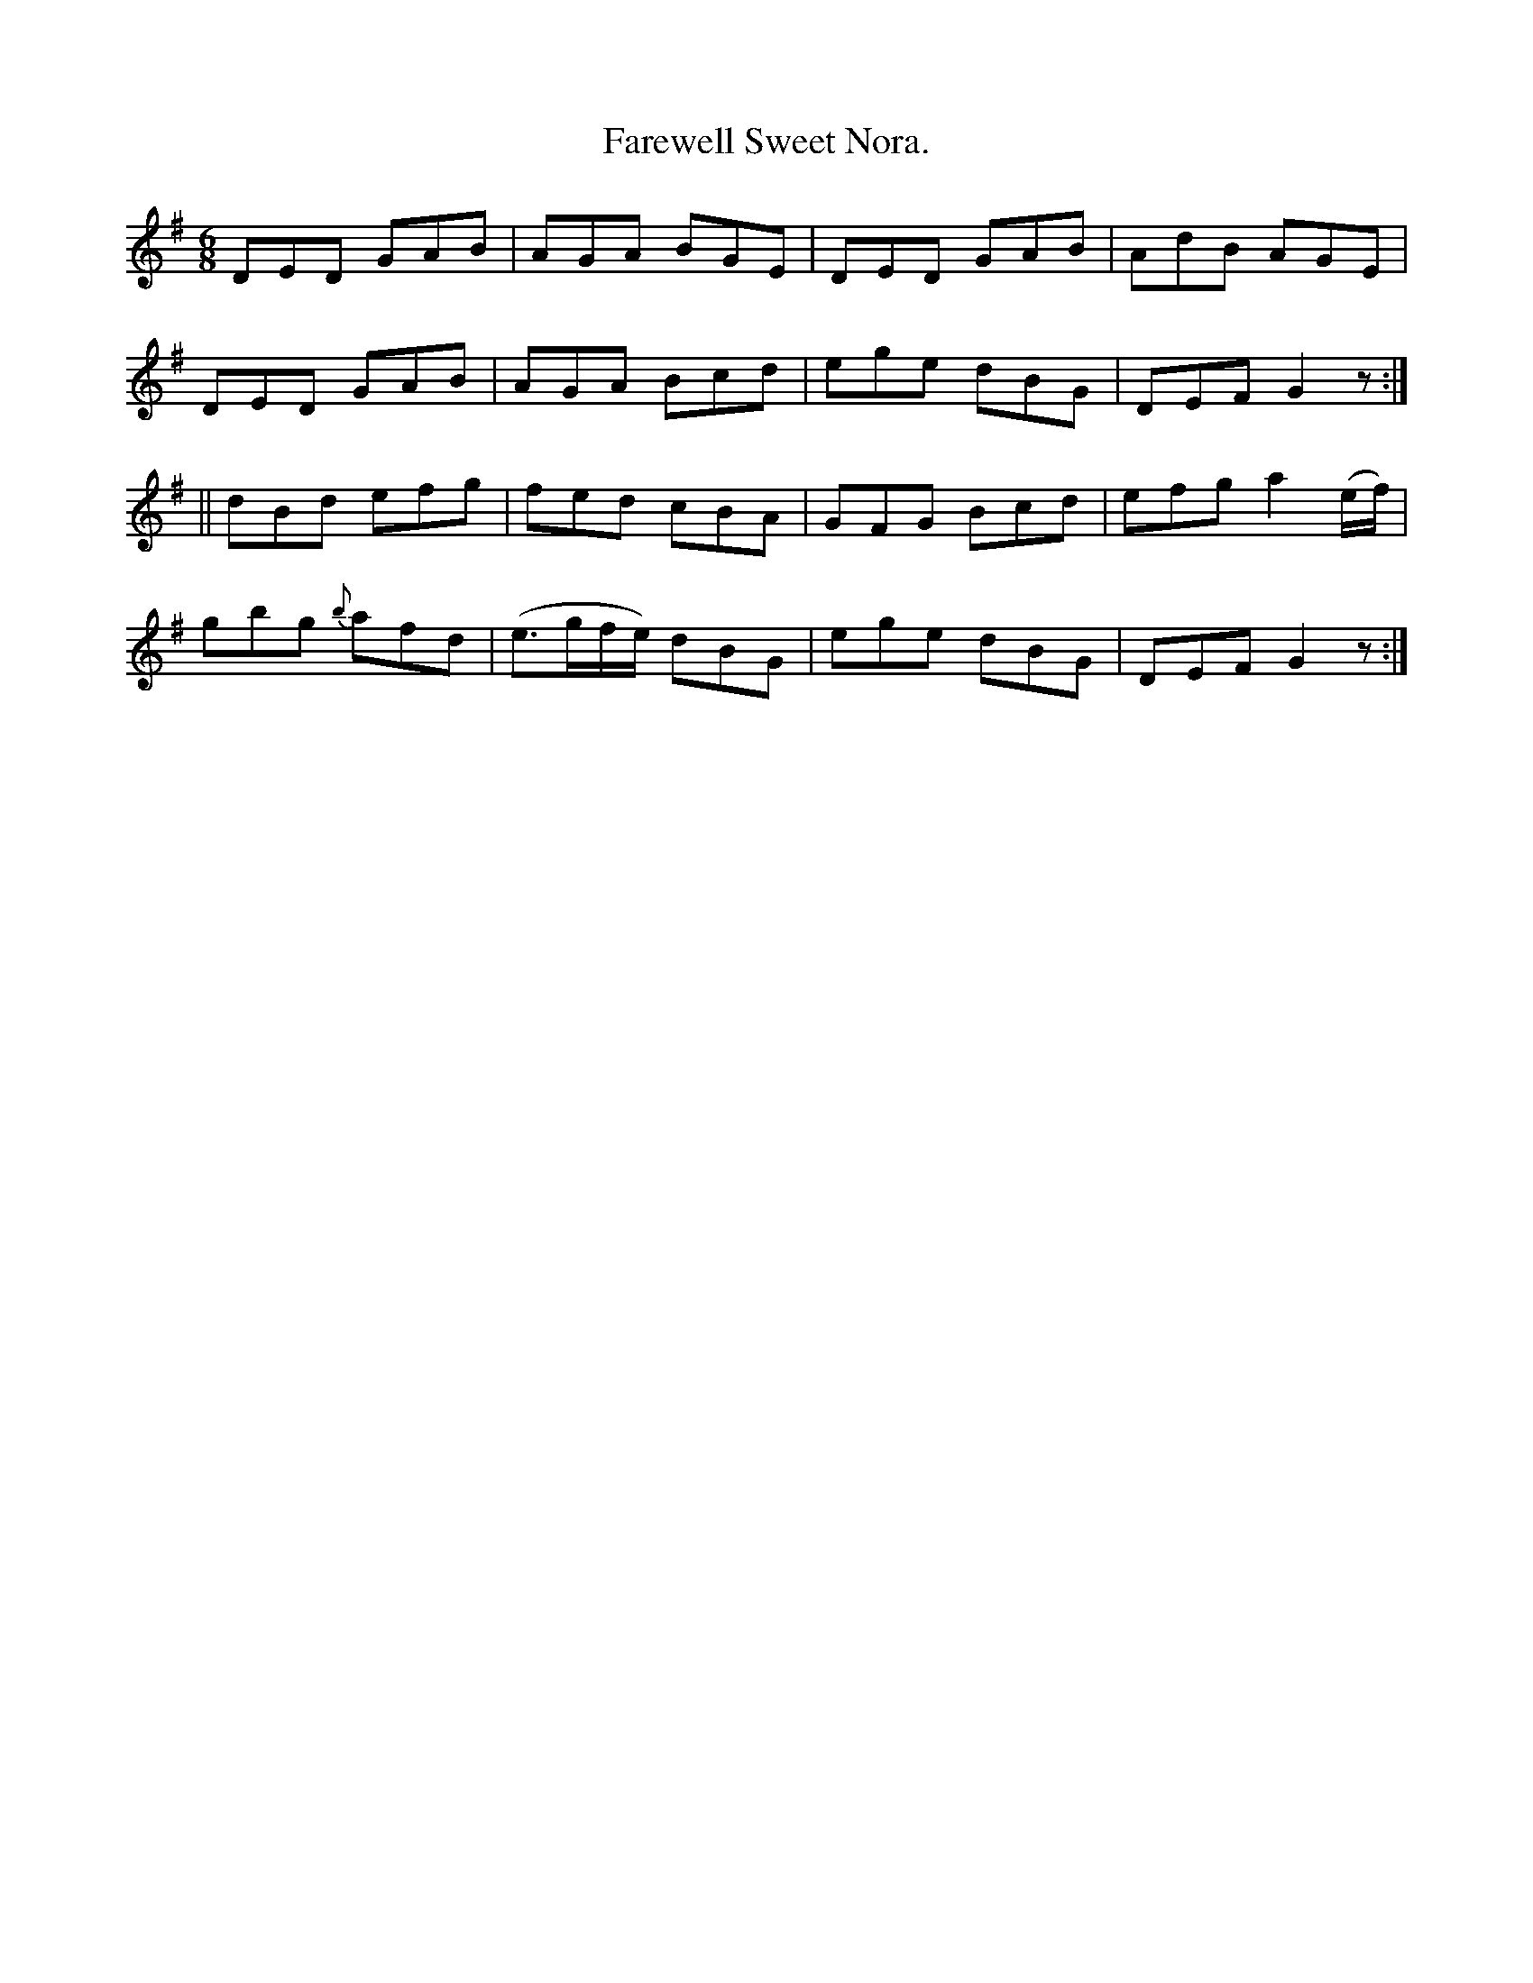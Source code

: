 X:904
T:Farewell Sweet Nora.
B:O'Neill's 904
M:6/8
R:Jig
L:1/8
K:G
DED GAB | AGA BGE | DED GAB | AdB AGE |
DED GAB | AGA Bcd | ege dBG | DEF G2 z :|
|| dBd efg | fed cBA | GFG Bcd | efg a2 (e/2f/2) |
gbg {b}afd | (e>gf/2e/2) dBG | ege dBG | DEF G2 z :|

